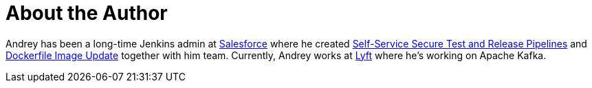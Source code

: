 = About the Author
:page-layout: author
:page-author_name: Andrey Falko
:page-linkedin: andrey-falko
:page-github: afalko
:page-twitter: Ma3oxuct
:page-authoravatar: ../../images/images/avatars/afalko.jpg

Andrey has been a long-time Jenkins admin at link:https://salesforce.com[Salesforce]  where he created link:https://www.youtube.com/watch?v=_e71fw7eeQU[Self-Service Secure Test and Release Pipelines]  and link:https://github.com/salesforce/dockerfile-image-update[Dockerfile Image Update]  together with him team. Currently, Andrey works at link:https://lyft.com[Lyft] where  he's working on Apache Kafka. 
